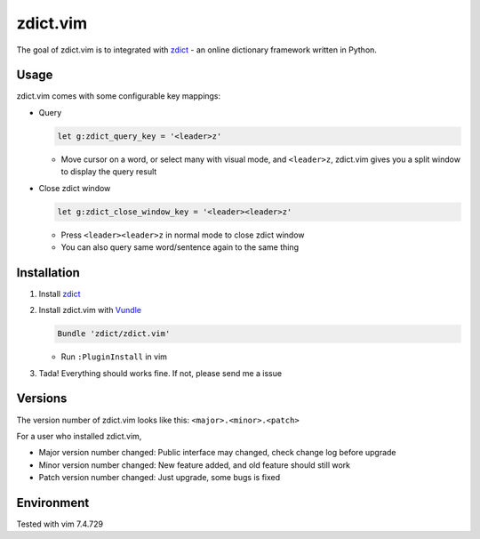 =============================
zdict.vim |version| |license|
=============================

The goal of zdict.vim is to integrated with zdict_ - an online dictionary framework written in Python.


Usage
-----

zdict.vim comes with some configurable key mappings:

* Query

  ..  code-block:: vim

      let g:zdict_query_key = '<leader>z'

  - Move cursor on a word, or select many with visual mode, and ``<leader>z``, zdict.vim gives you a split window to display the query result

* Close zdict window

  ..  code-block:: vim

      let g:zdict_close_window_key = '<leader><leader>z'

  - Press ``<leader><leader>z`` in normal mode to close zdict window
  - You can also query same word/sentence again to the same thing


Installation
------------

1.  Install zdict_

2.  Install zdict.vim with Vundle_

    ..  code-block:: vim

        Bundle 'zdict/zdict.vim'

    + Run ``:PluginInstall`` in vim

3.  Tada! Everything should works fine.  If not, please send me a issue


Versions
--------

The version number of zdict.vim looks like this: ``<major>.<minor>.<patch>``

For a user who installed zdict.vim,

* Major version number changed: Public interface may changed, check change log before upgrade
* Minor version number changed: New feature added, and old feature should still work
* Patch version number changed: Just upgrade, some bugs is fixed


Environment
-----------

Tested with vim 7.4.729

..  _zdict: https://github.com/zdict/zdict
..  _Vundle: https://github.com/VundleVim/Vundle.vim

..  |version| image:: https://img.shields.io/badge/version-0.1.0-green.svg
    :target: https://github.com/zdict/zdict.vim

..  |license| image:: https://img.shields.io/badge/license-WTFPL-blue.svg
    :target: https://github.com/zdict/zdict.vim/blob/master/LICENSE.txt
